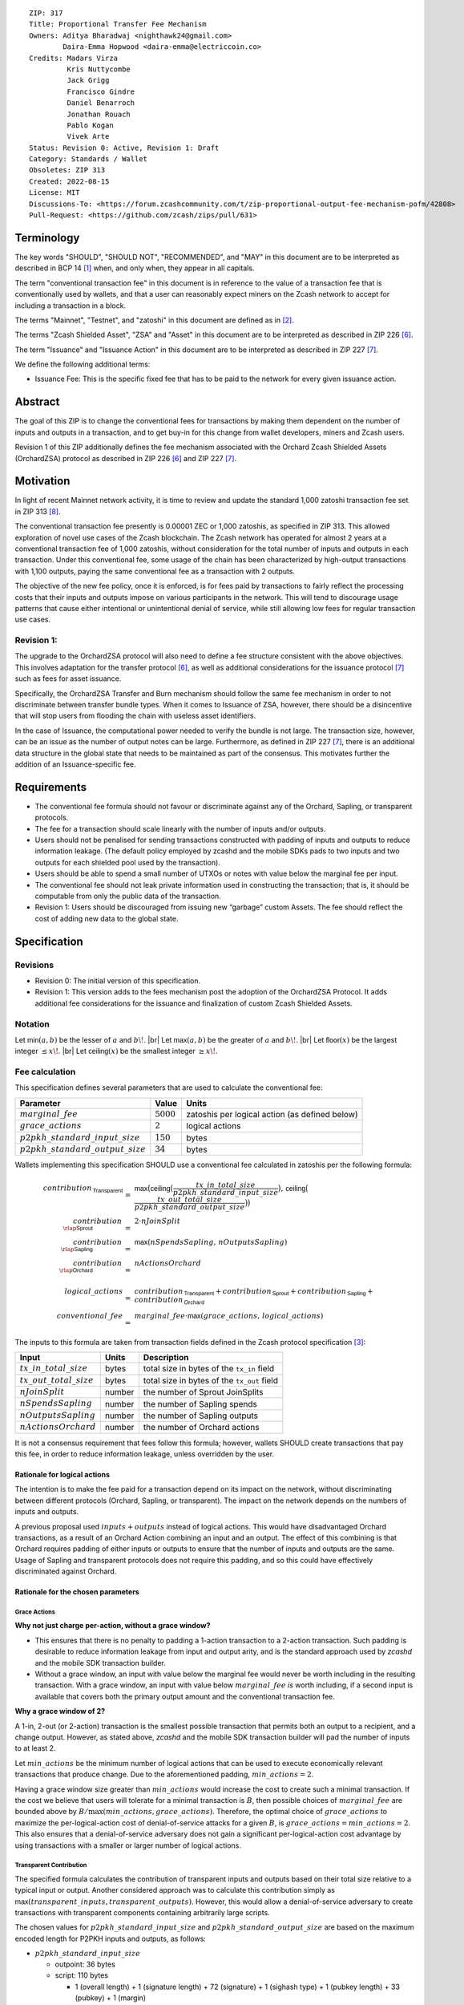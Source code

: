 ::

  ZIP: 317
  Title: Proportional Transfer Fee Mechanism
  Owners: Aditya Bharadwaj <nighthawk24@gmail.com>
          Daira-Emma Hopwood <daira-emma@electriccoin.co>
  Credits: Madars Virza
           Kris Nuttycombe
           Jack Grigg
           Francisco Gindre
           Daniel Benarroch
           Jonathan Rouach
           Pablo Kogan
           Vivek Arte
  Status: Revision 0: Active, Revision 1: Draft
  Category: Standards / Wallet
  Obsoletes: ZIP 313
  Created: 2022-08-15
  License: MIT
  Discussions-To: <https://forum.zcashcommunity.com/t/zip-proportional-output-fee-mechanism-pofm/42808>
  Pull-Request: <https://github.com/zcash/zips/pull/631>


Terminology
===========

The key words "SHOULD", "SHOULD NOT", "RECOMMENDED", and "MAY" in this document
are to be interpreted as described in BCP 14 [#BCP14]_ when, and only when, they
appear in all capitals.

The term "conventional transaction fee" in this document is in reference
to the value of a transaction fee that is conventionally used by wallets,
and that a user can reasonably expect miners on the Zcash network to accept
for including a transaction in a block.

The terms "Mainnet", "Testnet", and "zatoshi" in this document are defined
as in [#protocol-networks]_.

The terms "Zcash Shielded Asset", "ZSA" and "Asset" in this document are to be interpreted as described in ZIP 226 [#zip-0226]_.

The term "Issuance" and "Issuance Action" in this document are to be interpreted as described in ZIP 227 [#zip-0227]_.

We define the following additional terms:

- Issuance Fee: This is the specific fixed fee that has to be paid to the network for every given issuance action.


Abstract
========

The goal of this ZIP is to change the conventional fees for transactions
by making them dependent on the number of inputs and outputs in a transaction,
and to get buy-in for this change from wallet developers, miners and Zcash users.

Revision 1 of this ZIP additionally defines the fee mechanism associated with the Orchard Zcash Shielded Assets (OrchardZSA) protocol as described in ZIP 226 [#zip-0226]_ and ZIP 227 [#zip-0227]_.


Motivation
==========

In light of recent Mainnet network activity, it is time to review and update
the standard 1,000 zatoshi transaction fee set in ZIP 313 [#zip-0313]_.

The conventional transaction fee presently is 0.00001 ZEC or 1,000 zatoshis, as
specified in ZIP 313. This allowed exploration of novel use cases of the Zcash
blockchain. The Zcash network has operated for almost 2 years at a conventional
transaction fee of 1,000 zatoshis, without consideration for the total number
of inputs and outputs in each transaction. Under this conventional fee, some
usage of the chain has been characterized by high-output transactions with
1,100 outputs, paying the same conventional fee as a transaction with 2 outputs.

The objective of the new fee policy, once it is enforced, is for fees paid by
transactions to fairly reflect the processing costs that their inputs and outputs
impose on various participants in the network. This will tend to discourage
usage patterns that cause either intentional or unintentional denial of service,
while still allowing low fees for regular transaction use cases.

Revision 1:
-----------

The upgrade to the OrchardZSA protocol will also need to define a fee structure consistent with the above objectives. 
This involves adaptation for the transfer protocol [#zip-0226]_, as well as additional considerations for the issuance protocol [#zip-0227]_ such as fees for asset issuance. 

Specifically, the OrchardZSA Transfer and Burn mechanism should follow the same fee mechanism in order to not discriminate between transfer bundle types. 
When it comes to Issuance of ZSA, however, there should be a disincentive that will stop users from flooding the chain with useless asset identifiers.

In the case of Issuance, the computational power needed to verify the bundle is not large. 
The transaction size, however, can be an issue as the number of output notes can be large. 
Furthermore, as defined in ZIP 227 [#zip-0227]_, there is an additional data structure in the global state that needs to be maintained as part of the consensus. 
This motivates further the addition of an Issuance-specific fee.


Requirements
============

* The conventional fee formula should not favour or discriminate against any
  of the Orchard, Sapling, or transparent protocols.
* The fee for a transaction should scale linearly with the number of inputs
  and/or outputs.
* Users should not be penalised for sending transactions constructed
  with padding of inputs and outputs to reduce information leakage.
  (The default policy employed by zcashd and the mobile SDKs pads to
  two inputs and two outputs for each shielded pool used by the transaction).
* Users should be able to spend a small number of UTXOs or notes with value
  below the marginal fee per input.
* The conventional fee should not leak private information used in
  constructing the transaction; that is, it should be computable from only
  the public data of the transaction.
* Revision 1: Users should be discouraged from issuing new “garbage” custom Assets. 
  The fee should reflect the cost of adding new data to the global state.



Specification
=============

Revisions
---------

* Revision 0: The initial version of this specification.
* Revision 1: This version adds to the fees mechanism post the adoption of the OrchardZSA Protocol.
  It adds additional fee considerations for the issuance and finalization of custom Zcash Shielded Assets.

Notation
--------

.. |br| raw:: html

  <br/>

Let :math:`\mathsf{min}(a, b)` be the lesser of :math:`a` and :math:`b\!`. |br|
Let :math:`\mathsf{max}(a, b)` be the greater of :math:`a` and :math:`b\!`. |br|
Let :math:`\mathsf{floor}(x)` be the largest integer :math:`\leq x\!`. |br|
Let :math:`\mathsf{ceiling}(x)` be the smallest integer :math:`\geq x\!`.

Fee calculation
---------------

This specification defines several parameters that are used to calculate the
conventional fee:

===================================== ============= ==============================================
Parameter                                 Value     Units
===================================== ============= ==============================================
:math:`marginal\_fee`                 :math:`5000`  zatoshis per logical action (as defined below)
:math:`grace\_actions`                :math:`2`     logical actions
:math:`p2pkh\_standard\_input\_size`  :math:`150`   bytes
:math:`p2pkh\_standard\_output\_size` :math:`34`    bytes
===================================== ============= ==============================================

Wallets implementing this specification SHOULD use a conventional fee
calculated in zatoshis per the following formula:

.. math::

   \begin{array}{rcl}
     contribution_{\,\mathsf{Transparent}} &=&
         \mathsf{max}\big(\mathsf{ceiling}\big(\frac{tx\_in\_total\_size}{p2pkh\_standard\_input\_size}\big),\,
                          \mathsf{ceiling}\big(\frac{tx\_out\_total\_size}{p2pkh\_standard\_output\_size}\big)\big) \\
     contribution_{\,\rlap{\mathsf{Sprout}}\phantom{\mathsf{Transparent}}}  &=& 2 \cdot nJoinSplit \\
     contribution_{\,\rlap{\mathsf{Sapling}}\phantom{\mathsf{Transparent}}} &=& \mathsf{max}(nSpendsSapling,\, nOutputsSapling) \\
     contribution_{\,\rlap{\mathsf{Orchard}}\phantom{\mathsf{Transparent}}} &=& nActionsOrchard \\
     \\
     logical\_actions  &=& contribution_{\,\mathsf{Transparent}} +
                           contribution_{\,\mathsf{Sprout}} +
                           contribution_{\,\mathsf{Sapling}} +
                           contribution_{\,\mathsf{Orchard}} \\
     conventional\_fee &=& marginal\_fee \cdot \mathsf{max}(grace\_actions,\, logical\_actions)
   \end{array}

The inputs to this formula are taken from transaction fields defined in the Zcash protocol
specification [#protocol-txnencoding]_:

============================ ====== ===========================================
Input                        Units  Description
============================ ====== ===========================================
:math:`tx\_in\_total\_size`  bytes  total size in bytes of the ``tx_in`` field
:math:`tx\_out\_total\_size` bytes  total size in bytes of the ``tx_out`` field
:math:`nJoinSplit`           number the number of Sprout JoinSplits
:math:`nSpendsSapling`       number the number of Sapling spends
:math:`nOutputsSapling`      number the number of Sapling outputs
:math:`nActionsOrchard`      number the number of Orchard actions
============================ ====== ===========================================

It is not a consensus requirement that fees follow this formula; however,
wallets SHOULD create transactions that pay this fee, in order to reduce
information leakage, unless overridden by the user.

Rationale for logical actions
'''''''''''''''''''''''''''''

.. raw:: html

   <details>
   <summary>Click to show/hide</summary>

The intention is to make the fee paid for a transaction depend on its
impact on the network, without discriminating between different protocols
(Orchard, Sapling, or transparent). The impact on the network depends on
the numbers of inputs and outputs.

A previous proposal used :math:`inputs + outputs` instead of logical actions.
This would have disadvantaged Orchard transactions, as a result of an
Orchard Action combining an input and an output. The effect of this
combining is that Orchard requires padding of either inputs or outputs
to ensure that the number of inputs and outputs are the same. Usage of
Sapling and transparent protocols does not require this padding, and
so this could have effectively discriminated against Orchard.

.. raw:: html

   </details>

Rationale for the chosen parameters
'''''''''''''''''''''''''''''''''''

.. raw:: html

   <details>
   <summary>Click to show/hide</summary>

Grace Actions
~~~~~~~~~~~~~

**Why not just charge per-action, without a grace window?**

* This ensures that there is no penalty to padding a 1-action
  transaction to a 2-action transaction. Such padding is desirable
  to reduce information leakage from input and output arity, and
  is the standard approach used by `zcashd` and the mobile SDK
  transaction builder.
* Without a grace window, an input with value below the marginal
  fee would never be worth including in the resulting transaction.
  With a grace window, an input with value below :math:`marginal\_fee`
  *is* worth including, if a second input is available that covers
  both the primary output amount and the conventional transaction
  fee.

**Why a grace window of 2?**

A 1-in, 2-out (or 2-action) transaction is the smallest possible
transaction that permits both an output to a recipient, and a
change output. However, as stated above, `zcashd` and the mobile
SDK transaction builder will pad the number of inputs to at least 2.

Let :math:`min\_actions` be the minimum number of logical actions
that can be used to execute economically relevant transactions that
produce change. Due to the aforementioned padding, :math:`min\_actions = 2`.

Having a grace window size greater than :math:`min\_actions` would
increase the cost to create such a minimal transaction. If the
cost we believe that users will tolerate for a minimal transaction
is :math:`B`, then possible choices of :math:`marginal\_fee` are
bounded above by :math:`B / \max(min\_actions, grace\_actions)`.
Therefore, the optimal choice of :math:`grace\_actions` to maximize
the per-logical-action cost of denial-of-service attacks for a given
:math:`B`, is :math:`grace\_actions = min\_actions = 2`. This also
ensures that a denial-of-service adversary does not gain a
significant per-logical-action cost advantage by using transactions
with a smaller or larger number of logical actions.

Transparent Contribution
~~~~~~~~~~~~~~~~~~~~~~~~

The specified formula calculates the contribution of transparent inputs
and outputs based on their total size relative to a typical input or
output. Another considered approach was to calculate this contribution
simply as :math:`\mathsf{max}(transparent\_inputs, transparent\_outputs)`.
However, this would allow a denial-of-service adversary to create
transactions with transparent components containing arbitrarily large
scripts.

The chosen values for :math:`p2pkh\_standard\_input\_size` and
:math:`p2pkh\_standard\_output\_size` are based on the maximum encoded
length for P2PKH inputs and outputs, as follows:

* :math:`p2pkh\_standard\_input\_size`

  * outpoint: 36 bytes
  * script: 110 bytes

    * 1 (overall length) + 1 (signature length) + 72 (signature) + 1 (sighash type) + 1 (pubkey length) + 33 (pubkey) + 1 (margin)

  * sequence: 4 bytes

* :math:`p2pkh\_standard\_output\_size`

  * value: 8 bytes
  * script: 26 bytes

    * 1 (script length) + 25 (P2PKH script)

P2SH outputs are smaller than P2PKH outputs, but P2SH inputs
may be larger than P2PKH inputs. For example a 2-of-3 multisig
input is around 70% larger, and is counted as such when computing
the number of logical actions.

Marginal Fee
~~~~~~~~~~~~

This returns the conventional fee for a minimal transaction (as
described above) to the original conventional fee of 10000 zatoshis
specified in [#zip-0313]_, and imposes a non-trivial cost for
potential denial-of-service attacks.

.. raw:: html

   </details>


Revision 1: OrchardZSA Fee calculation
--------------------------------------
In addition to the parameters defined in the `Fee calculation`_ section, the OrchardZSA protocol upgrade defines the following additional parameters:

===================================== ==========================================================================
Parameter                             Value                          
===================================== ==========================================================================
:math:`issuance\_fee`                 :math:`100 \cdot marginal\_fee` per issuance action (as defined below)
===================================== ==========================================================================

Wallets implementing this specification SHOULD use a conventional fee, viz. :math:`zsa\_conventional\_fee`, that is
calculated in zatoshis per the following formula:

.. math::

   \begin{array}{rcl}
     zsa\_logical\_actions  &=& logical\_actions \;+ \\
                       & & nTotalOutputsZsaIssuance \\
     zsa\_conventional\_fee &=& marginal\_fee \cdot \mathsf{max}(grace\_actions, zsa\_logical\_actions) \;+ \\
                       & & issuance\_fee \cdot nCreateActions
   \end{array}

The inputs to this formula are taken from transaction fields defined in the Zcash protocol
specification [#protocol-txnencoding]_ and the global . They are defined in the `Fee calculation`_ section above, with additional definitions in the table below. 
Note that :math:`nOrchardActions` is redefined and now combines the actions for native ZEC as well as OrchardZSA transfer actions for Custom Assets. 

================================ ====== =============================================================================================================
Input                            Units  Description
================================ ====== =============================================================================================================
:math:`nOrchardActions`          number the number of OrchardZSA transfer actions (including ZEC actions)
:math:`nTotalOutputsZsaIssuance` number the total number of OrchardZSA issuance outputs (added across issuance actions)
:math:`nCreateActions`           number the number of OrchardZSA issuance actions that issue a Custom Asset that is not present in the Global Issuance State
================================ ====== =============================================================================================================

It is not a consensus requirement that fees follow this formula; however,
wallets SHOULD create transactions that pay this fee, in order to reduce
information leakage, unless overridden by the user.

Rationale for OrchardZSA Fee calculation
''''''''''''''''''''''''''''''''''''''''

The OrchardZSA fee calculation accounts for the additions to the Global Issuance State that are required for the OrchardZSA protocol.
Every newly created Custom Asset adds a new row to the Global Issuance State. 
Subsequent issuance, finalization, or burn of existing Custom Assets only changes the values in the corresponding row.
 
This explains the need for a higher fee for the creation of entirely new Custom Assets, in order to disincentivize the creation of "junk" assets. 


Transaction relaying
--------------------

zcashd, zebrad, and potentially other node implementations, implement
fee-based restrictions on relaying of mempool transactions. Nodes that
normally relay transactions are expected to do so for transactions that pay
at least the conventional fee as specified in this ZIP, unless there are
other reasons not to do so for robustness or denial-of-service mitigation.

If a transaction has more than :math:`block\_unpaid\_action\_limit` "unpaid actions"
as defined by the `Recommended algorithm for block template construction`_,
it will never be mined by that algorithm. Nodes MAY drop these transactions,
or transactions with more unpaid actions than a configurable limit (see the
`Deployment`_ section for actual behaviour of node implementations).

Mempool size limiting
---------------------

zcashd and zebrad limit the size of the mempool as described in [#zip-0401]_.
This specifies a :math:`low\_fee\_penalty` that is added to the "eviction weight"
if the transaction pays a fee less than the conventional transaction fee.
This threshold is modified to use the new conventional fee formula.

Block production
----------------

Miners, mining pools, and other block producers, select transactions for
inclusion in blocks using a variety of criteria. The algorithm in the
following section is planned to be implemented by `zcashd` and `zebrad`.

Recommended algorithm for block template construction
'''''''''''''''''''''''''''''''''''''''''''''''''''''

Define constants :math:`weight\_ratio\_cap = 4` and
:math:`block\_unpaid\_action\_limit = 50\!`.

Let :math:`conventional\_fee(tx)` be the conventional fee for transaction
:math:`tx` calculated according to the section `Fee calculation`_.

Let :math:`unpaid\_actions(tx) = \begin{cases}\mathsf{max}\!\left(0,\, \mathsf{max}(grace\_actions,\, tx.\!logical\_actions) - \mathsf{floor}\!\left(\frac{tx.fee}{marginal\_fee}\right)\right),&\textsf{if }tx\textsf{ is a non-coinbase transaction} \\ 0,&\textsf{if }tx\textsf{ is a coinbase transaction.}\end{cases}`

Let :math:`block\_unpaid\_actions(block) = \sum_{tx \,\in\, block}\, unpaid\_actions(tx)`.

The following algorithm is RECOMMENDED for constructing a block template
from a set of transactions in a node's mempool:

1. Set the block template :math:`T` to include a placeholder for the
   coinbase transaction (see Note below).

2. For each transaction :math:`tx` in the mempool, calculate
   :math:`tx.\!weight\_ratio = \mathsf{min}\!\left(\frac{\mathsf{max}(1,\, tx.fee)}{conventional\_fee(tx)},\, weight\_ratio\_cap\right)\!`
   and add the transaction to the set of candidate transactions.

3. Repeat while there is any candidate transaction that pays at least the
   conventional fee:

   a. Pick one of those transactions at random with probability in direct
      proportion to its :math:`weight\_ratio\!`, and remove it from the set of
      candidate transactions. Let :math:`B` be the block template :math:`T`
      with this transaction included.
   b. If :math:`B` would be within the block size limit and block sigop
      limit [#sigop-limit]_, set :math:`T := B\!`.

4. Repeat while there is any candidate transaction:

   a. Pick one of those transactions at random with probability in direct
      proportion to its :math:`weight\_ratio\!`, and remove it from the set of
      candidate transactions. Let :math:`B` be the block template :math:`T`
      with this transaction included.
   b. If :math:`B` would be within the block size limit and block sigop
      limit [#sigop-limit]_ and :math:`block\_unpaid\_actions(B) \leq block\_unpaid\_action\_limit\!`,
      set :math:`T := B\!`.

5. Return :math:`T\!`.

Note: In step 1, the final coinbase transaction cannot be included at this
stage because it depends on the fees paid by other transactions. In practice,
this difficulty can be overcome by reserving sufficient space and sigops to
allow modifying the coinbase transaction as needed, when testing against the
block space and block sigop limits in steps 3b and 4b.


Rationale for block template construction algorithm
'''''''''''''''''''''''''''''''''''''''''''''''''''

It is likely that not all wallets will immediately update to pay the
(generally higher) fees specified by this ZIP. In order to be able to deploy
this block template algorithm more quickly while still giving transactions
created by such wallets a reasonable chance of being mined, we allow a
limited number of "unpaid" logical actions in each block. Roughly speaking,
if a transaction falls short of paying the conventional transaction fee by
:math:`k` times the marginal fee, we count that as :math:`k` unpaid logical
actions.

Regardless of how full the mempool is (according to the ZIP 401 [#zip-0401]_
cost limiting), and regardless of what strategy a denial-of-service adversary
may use, the number of unpaid logical actions in each block is always limited
to at most :math:`block\_unpaid\_action\_limit\!`.

The weighting in step 2 does not create a situation where the adversary gains
a significant advantage over other users by paying more than the conventional
fee, for two reasons:

1. The weight ratio cap limits the relative probability of picking a given
   transaction to be at most :math:`weight\_ratio\_cap` times greater than a
   transaction that pays exactly the conventional fee.

2. Compare the case where the adversary pays :math:`c` times the conventional
   fee for one transaction, to that where they pay the conventional fee for
   :math:`c` transactions. In the former case they are more likely to get *each*
   transaction into the block relative to competing transactions from other users,
   *but* those transactions take up less block space, all else (e.g. choice of
   input or output types) being equal. This is not what the attacker wants;
   they get a transaction into the block only at the expense of leaving more
   block space for the other users' transactions.

The rationale for choosing :math:`weight\_ratio\_cap = 4` is as a compromise
between not allowing any prioritization of transactions relative to those that
pay the conventional fee, and allowing arbitrary prioritization based on ability
to pay.

Calculating :math:`tx.\!weight\_ratio` in terms of :math:`\mathsf{max}(1,\, tx.\!fee)`
rather than just :math:`tx.\!fee` avoids needing to define "with probability in direct
proportion to its :math:`weight\_ratio\!`" for the case where all remaining candidate
transactions would have :math:`weight\_ratio = 0\!`.

Incentive compatibility for miners
''''''''''''''''''''''''''''''''''

Miners have an incentive to make this change because:

* it will tend to increase the fees they are due;
* fees will act as a damping factor on the time needed to process blocks,
  and therefore on orphan rate.


Security and Privacy considerations
===================================

Non-standard transaction fees may reveal specific users or wallets or wallet
versions, which would reduce privacy for those specific users and the rest
of the network. However, the advantage of faster deployment weighed against
synchronizing the change in wallet behaviour at a specific block height.

Long term, the issue of fees needs to be revisited in separate future
proposals as the blocks start getting consistently full. Wallet developers
and operators should monitor the Zcash network for rapid growth in
transaction rates, and consider further changes to fee selection and/or
other scaling solutions if necessary.

Denial of Service
-----------------

A transaction-rate-based denial of service attack occurs when an attacker
generates enough transactions over a window of time to prevent legitimate
transactions from being mined, or to hinder syncing blocks for full nodes
or miners.

There are two primary protections to this kind of attack in Zcash: the
block size limit, and transaction fees. The block size limit ensures that
full nodes and miners can keep up with the blockchain even if blocks are
completely full. However, users sending legitimate transactions may not
have their transactions confirmed in a timely manner.

This proposal does not alter how fees are paid from transactions to miners.


Deployment
==========

Wallets SHOULD deploy these changes immediately. Nodes SHOULD deploy the
change to the :math:`low\_fee\_penalty` threshold described in
`Mempool size limiting`_ immediately.

Nodes supporting block template construction SHOULD deploy the new
`Recommended algorithm for block template construction`_ immediately,
and miners SHOULD use nodes that have been upgraded to this algorithm.

Node developers SHOULD coordinate on schedules for deploying restrictions
to their policies for transaction mempool acceptance and peer-to-peer
relaying. These policy changes SHOULD NOT be deployed before the changes
to block template construction for miners described in the preceding
paragraph.

Deployment in zcashd
--------------------

`zcashd` v5.5.0 implemented use of ZIP 317 fees by default for its
internal wallet in the following PRs:

* https://github.com/zcash/zcash/pull/6527 (fee computation)
* https://github.com/zcash/zcash/pull/6524 (main implementation)
* https://github.com/zcash/zcash/pull/6559 (follow-up to #6524)
* https://github.com/zcash/zcash/pull/6568 (for ``z_shieldcoinbase``)
* https://github.com/zcash/zcash/pull/6576 (follow-up to #6568)
* https://github.com/zcash/zcash/pull/6569 (for ``z_mergetoaddress``)

`zcashd` v5.5.0 implemented the `Recommended algorithm for block template construction`_
in:

* https://github.com/zcash/zcash/pull/6460 (preparation)
* https://github.com/zcash/zcash/pull/6607 (follow-up to #6460)
* https://github.com/zcash/zcash/pull/6527 (fee computation)
* https://github.com/zcash/zcash/pull/6564 (block template construction)

The value used for :math:`block\_unpaid\_action\_limit` by `zcashd`
can be overridden using the ``-blockunpaidactionlimit`` configuration
parameter.

`zcashd` v5.5.0 also implemented the change to `Mempool size limiting`_
to use the ZIP 317 fee for the low fee penalty threshold, in:

* https://github.com/zcash/zcash/pull/6564

As described in section `Transaction relaying`_, nodes MAY drop
transactions with more unpaid actions than a given limit. From
`zcashd` v5.6.0, this is controlled by the ``-txunpaidactionlimit``
configuration option, which defaults to 50 unpaid actions (the
same default as ``-blockunpaidactionlimit``). This behaviour is
implemented in:

* https://github.com/zcash/zcash/pull/6646

Note that `zcashd` also requires transactions to pay at least a
"relay threshold" fee. As part of the ZIP 317 work, this rule was
simplified for `zcashd` v5.5.0:

* https://github.com/zcash/zcash/pull/6542/files#diff-34d21af3c614ea3cee120df276c9c4ae95053830d7f1d3deaf009a4625409ad2

Deployment in zebra
-------------------

`zebra` does not provide a wallet, and so does not need to calculate
ZIP 317 fees in order to construct transactions.

`zebra` v1.0.0-rc.3 implemented the current `Recommended algorithm for
block template construction`_ in:

* https://github.com/ZcashFoundation/zebra/pull/5724
* https://github.com/ZcashFoundation/zebra/pull/5776 (algorithm update)

`zebra` v1.0.0-rc.2 had implemented an earlier version of this algorithm.
The value used for :math:`block\_unpaid\_action\_limit` in `zebra` is not
configurable.

`zebra` v1.0.0-rc.2 implemented the change to `Mempool size limiting`_ in:

* https://github.com/ZcashFoundation/zebra/pull/5703

`zebra` v1.0.0-rc.8 implemented `Transaction relaying`_ changes in:

* https://github.com/ZcashFoundation/zebra/pull/6556

`zebra` uses a similar relay threshold rule to `zcashd`, but additionally
enforces a minimum fee of 100 zatoshis (this differs from `zcashd` only for
valid transactions of less than 1000 bytes, assuming that `zcashd` uses its
default value for ``-minrelaytxfee``).

Revision 1: Deployment of OrchardZSA changes
--------------------------------------------

The parts of this ZIP that list out changes to the fee mechanism for the OrchardZSA protocol SHOULD be deployed at the time of deployment 
of the OrchardZSA protocol (ZIP 226 [#zip-0226]_ and ZIP 227 [#zip-0227]_), which is currently projected to be with Network Upgrade 7.


Considered Alternatives
=======================

This section describes alternative proposals that have not been adopted.

In previous iterations of this specification, the marginal fee was multiplied
by the sum of inputs and outputs. This means that the alternatives given
below are roughly half of what they would be under the current formula.

Possible alternatives for the parameters:

* :math:`marginal\_fee = 250` in @nuttycom's proposal.
* :math:`marginal\_fee = 1000` adapted from @madars' proposal [#madars-1]_.
* :math:`marginal\_fee = 2500` in @daira's proposal.
* :math:`marginal\_fee = 1000` for Shielded, Shielding and De-shielding
  transactions, and :math:`marginal\_fee = 10000` for Transparent transactions
  adapted from @nighthawk24's proposal.

(In @madars' and @nighthawk24's original proposals, there was an additional
:math:`base\_fee` parameter that caused the relationship between fee and number
of inputs/outputs to be non-proportional above the :math:`grace\_actions`
threshold. This is no longer expressible with the formula specified above.)

Revision 1: OrchardZSA Fee Considerations
=========================================

We choose to maintain the native ZEC Asset as the primary token for the Zcash blockchain, similar to how ETH is needed for ERC20 transactions to the benefit of the Ethereum ecosystem.

An alternative proposal for the OrchardZSA fee mechanism that was not adopted was to adopt a new type of fee, denominated in the custom Asset being issued or transferred.
In the context of transparent transactions, such a fee allows miners to “tap into” the ZSA value of the transactions, rather than the ZEC value of transactions.
However when transactions are shielded, any design that lifts value from the transaction would also leak information about it.

Endorsements
============

The following entities and developers of the listed software expressed their
support for the updated fee mechanism:

* Zecwallet Suite (Zecwallet Lite for Desktop/iOS/Android & Zecwallet FullNode)
* Nighthawk Wallet for Android & iOS
* Electric Coin Company
* Zcash Foundation


Acknowledgements
================

Thanks to Madars Virza for initially proposing a fee mechanism similar to that
proposed in this ZIP [#madars-1]_, and for finding a potential weakness in an
earlier version of the block template construction algorithm. Thanks also to
Kris Nuttycombe, Jack Grigg, Francisco Gindre, Greg Pfeil, Teor, and
Deirdre Connolly for reviews and suggested improvements.


References
==========

.. [#BCP14] `Information on BCP 14 — "RFC 2119: Key words for use in RFCs to Indicate Requirement Levels" and "RFC 8174: Ambiguity of Uppercase vs Lowercase in RFC 2119 Key Words" <https://www.rfc-editor.org/info/bcp14>`_
.. [#protocol-networks] `Zcash Protocol Specification, Version 2022.3.8. Section 3.12: Mainnet and Testnet <protocol/protocol.pdf#networks>`_
.. [#protocol-txnencoding] `Zcash Protocol Specification, Version 2022.3.8. Section 7.1: Transaction Encoding and Consensus <protocol/protocol.pdf#txnencoding>`_
.. [#sigop-limit] `zcash/zips issue #568 - Document block transparent sigops limit consensus rule <https://github.com/zcash/zips/issues/568>`_
.. [#madars-1] `Madars concrete soft-fork proposal <https://forum.zcashcommunity.com/t/zip-reduce-default-shielded-transaction-fee-to-1000-zats/37566/89>`_
.. [#zip-0226] `ZIP 226: Transfer and Burn of Zcash Shielded Assets <zip-0226.html>`_
.. [#zip-0227] `ZIP 227: Issuance of Zcash Shielded Assets <zip-0227.html>`_
.. [#zip-0313] `ZIP 313: Reduce Conventional Transaction Fee to 1000 zatoshis <zip-0313.rst>`_
.. [#zip-0401] `ZIP 401: Addressing Mempool Denial-of-Service <zip-0401.rst>`_
